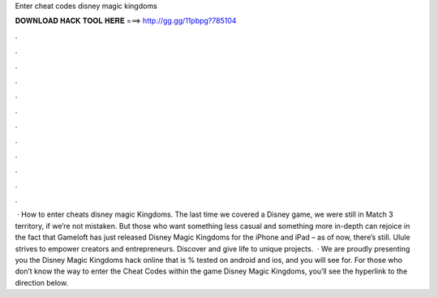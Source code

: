 Enter cheat codes disney magic kingdoms

𝐃𝐎𝐖𝐍𝐋𝐎𝐀𝐃 𝐇𝐀𝐂𝐊 𝐓𝐎𝐎𝐋 𝐇𝐄𝐑𝐄 ===> http://gg.gg/11pbpg?785104

.

.

.

.

.

.

.

.

.

.

.

.

 · How to enter cheats disney magic Kingdoms. The last time we covered a Disney game, we were still in Match 3 territory, if we’re not mistaken. But those who want something less casual and something more in-depth can rejoice in the fact that Gameloft has just released Disney Magic Kingdoms for the iPhone and iPad – as of now, there’s still. Ulule strives to empower creators and entrepreneurs. Discover and give life to unique projects.  · We are proudly presenting you the Disney Magic Kingdoms hack online that is % tested on android and ios, and you will see for. For those who don’t know the way to enter the Cheat Codes within the game Disney Magic Kingdoms, you’ll see the hyperlink to the direction below.